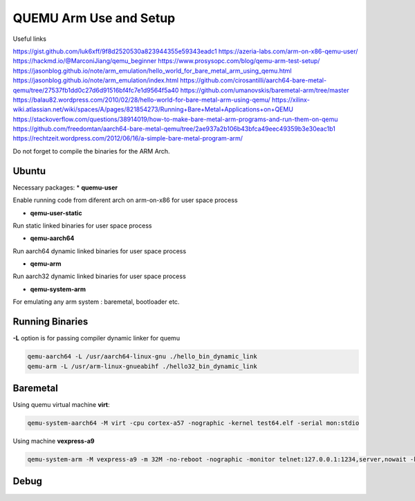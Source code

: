 QUEMU Arm Use and Setup
=======================


Useful links 

https://gist.github.com/luk6xff/9f8d2520530a823944355e59343eadc1
https://azeria-labs.com/arm-on-x86-qemu-user/
https://hackmd.io/@MarconiJiang/qemu_beginner
https://www.prosysopc.com/blog/qemu-arm-test-setup/
https://jasonblog.github.io/note/arm_emulation/hello_world_for_bare_metal_arm_using_qemu.html
https://jasonblog.github.io/note/arm_emulation/index.html
https://github.com/cirosantilli/aarch64-bare-metal-qemu/tree/27537fb1dd0c27d6d91516bf4fc7e1d9564f5a40
https://github.com/umanovskis/baremetal-arm/tree/master
https://balau82.wordpress.com/2010/02/28/hello-world-for-bare-metal-arm-using-qemu/
https://xilinx-wiki.atlassian.net/wiki/spaces/A/pages/821854273/Running+Bare+Metal+Applications+on+QEMU
https://stackoverflow.com/questions/38914019/how-to-make-bare-metal-arm-programs-and-run-them-on-qemu
https://github.com/freedomtan/aarch64-bare-metal-qemu/tree/2ae937a2b106b43bfca49eec49359b3e30eac1b1
https://rechtzeit.wordpress.com/2012/06/16/a-simple-bare-metal-program-arm/

Do not forget to compile the binaries for the ARM Arch.

Ubuntu
-------
Necessary packages:
* **quemu-user** 

Enable running code from diferent arch on arm-on-x86 for user space process

* **qemu-user-static**

Run static linked binaries for user space process

* **qemu-aarch64** 

Run aarch64 dynamic linked binaries for user space process

* **qemu-arm** 

Run aarch32 dynamic linked binaries for user space process

* **qemu-system-arm** 

For emulating any arm system : baremetal, bootloader etc.

Running Binaries 
----------------

**-L** option is for passing compiler dynamic linker for quemu

.. code-block:: console 

   qemu-aarch64 -L /usr/aarch64-linux-gnu ./hello_bin_dynamic_link
   qemu-arm -L /usr/arm-linux-gnueabihf ./hello32_bin_dynamic_link

Baremetal
----------------

Using quemu virtual machine **virt**: 

.. code-block:: console 

   qemu-system-aarch64 -M virt -cpu cortex-a57 -nographic -kernel test64.elf -serial mon:stdio

Using machine **vexpress-a9**

.. code-block:: console 

   qemu-system-arm -M vexpress-a9 -m 32M -no-reboot -nographic -monitor telnet:127.0.0.1:1234,server,nowait -kernel first-hang.bin



Debug
-----